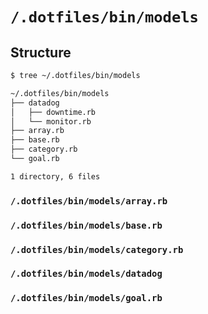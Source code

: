 * =/.dotfiles/bin/models=
** Structure
#+BEGIN_SRC bash
$ tree ~/.dotfiles/bin/models

~/.dotfiles/bin/models
├── datadog
│   ├── downtime.rb
│   └── monitor.rb
├── array.rb
├── base.rb
├── category.rb
└── goal.rb

1 directory, 6 files

#+END_SRC
*** =/.dotfiles/bin/models/array.rb=
*** =/.dotfiles/bin/models/base.rb=
*** =/.dotfiles/bin/models/category.rb=
*** =/.dotfiles/bin/models/datadog=
*** =/.dotfiles/bin/models/goal.rb=